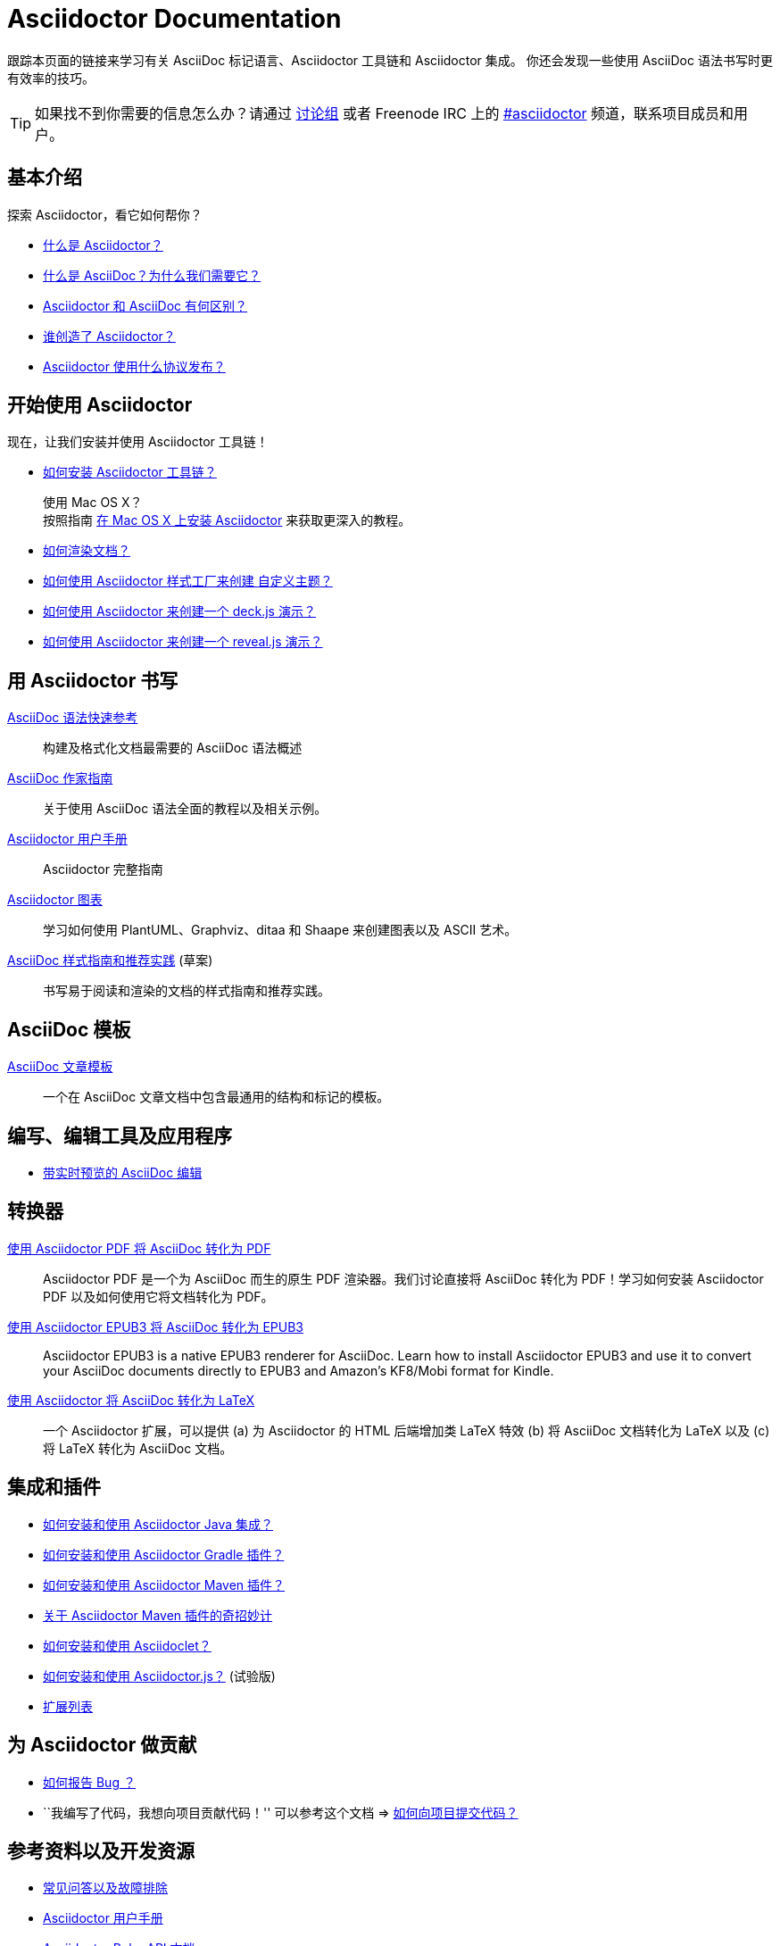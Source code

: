 = Asciidoctor Documentation
:description: Index page listing AsciiDoc and Asciidoctor documents and resources including the Asciidoctor User Manual, AsciiDoc Quick Reference Guide, the benefits of AsciiDoc, the benefits of Asciidoctor, Asciidoctor Installation Guide, How to Render an AsciiDoc document, and Asciidoctor Developer Resources.
:keywords: Asciidoctor, AsciiDoc, Asciidoctor documentation, AsciiDoc documentation, Asciidoctor User Manual, AsciiDoc cheatsheet, Asciidoctor cheatsheet, cheatsheet, ref card, AsciiDoc ref card, Asciidoctor ref card, AsciiDoc resources, Asciidoctor resources, AsciiDoc references, Asciidoctor references, write AsciiDoc, write Asciidoctor, AsciiDoc versus Markdown, Asciidoctor versus Markdown, install Asciidoctor, use Asciidoctor
:page-layout: docs
:page-description: {description}
:page-keywords: {keywords}
:rainbow-themes: pass:quotes[[red]##自##[green]##定##[purple]##义##[fuchsia]##主##[blue]##题##]

跟踪本页面的链接来学习有关 AsciiDoc 标记语言、Asciidoctor 工具链和 Asciidoctor 集成。
你还会发现一些使用 AsciiDoc 语法书写时更有效率的技巧。

// include a list of irc handles for the main project devs
TIP: 如果找不到你需要的信息怎么办？请通过 http://discuss.asciidoctor.org/[讨论组] 或者 Freenode IRC 上的 http://webchat.freenode.net/?channels=#asciidoctor[#asciidoctor] 频道，联系项目成员和用户。

[[the-basics]]
== 基本介绍

探索 Asciidoctor，看它如何帮你？

* link:what-is-asciidoctor/[什么是 Asciidoctor？]

* link:what-is-asciidoc-why-use-it/[什么是 AsciiDoc？为什么我们需要它？]

* link:asciidoc-asciidoctor-diffs/[Asciidoctor 和 AsciiDoc 有何区别？]

* link:/#authors[谁创造了 Asciidoctor？]

* link:http://github.com/asciidoctor/asciidoctor/blob/master/LICENSE.adoc[Asciidoctor 使用什么协议发布？]

// * AsciiDoc 和 Markdown 有什么不同？(敬请期待)

[[get-started-with-asciidoctor]]
== 开始使用 Asciidoctor

现在，让我们安装并使用 Asciidoctor 工具链！

* link:install-toolchain/[如何安装 Asciidoctor 工具链？]
+
[sidebar]
.使用 Mac OS X？
按照指南 link:install-asciidoctor-macosx/[在 Mac OS X 上安装 Asciidoctor] 来获取更深入的教程。

* link:render-documents[如何渲染文档？]

* link:produce-custom-themes-using-asciidoctor-stylesheet-factory[如何使用 Asciidoctor 样式工厂来创建 {rainbow-themes}？]

* link:install-and-use-deckjs-backend[如何使用 Asciidoctor 来创建一个 deck.js 演示？]
* link:install-and-use-revealjs-backend[如何使用 Asciidoctor 来创建一个 reveal.js 演示？]

////
我如何将我的文档渲染成 DocBook？
如何使用自定义模板？
////

[[write-with-asciidoctor]]
== 用 Asciidoctor 书写

link:asciidoc-syntax-quick-reference/[AsciiDoc 语法快速参考]::
  构建及格式化文档最需要的 AsciiDoc 语法概述

link:asciidoc-writers-guide/[AsciiDoc 作家指南]::
  关于使用 AsciiDoc 语法全面的教程以及相关示例。

link:user-manual/[Asciidoctor 用户手册]::
  Asciidoctor 完整指南

link:asciidoctor-diagram[Asciidoctor 图表]::
  学习如何使用 PlantUML、Graphviz、ditaa 和 Shaape 来创建图表以及 ASCII 艺术。

link:asciidoc-recommended-practices/[AsciiDoc 样式指南和推荐实践] (草案)::
  书写易于阅读和渲染的文档的样式指南和推荐实践。

////
The AsciiDoc website also provides syntax documentation as well as http://asciidoc.org/userguide.html#_gotchas[Gotchas] and http://asciidoc.org/faq.html[FAQs]
////

[[asciidoc-templates]]
== AsciiDoc 模板

link:asciidoc-article/[AsciiDoc 文章模板]::
  一个在 AsciiDoc 文章文档中包含最通用的结构和标记的模板。

[[tools-and-apps-for-writing-and-editing]]
== 编写、编辑工具及应用程序

* link:editing-asciidoc-with-live-preview/[带实时预览的 AsciiDoc 编辑]

////
Blogging with AsciiDoc and Awestruct
Gist
Editor support
////

[[converters]]
== 转换器

link:convert-asciidoc-to-pdf/[使用 Asciidoctor PDF 将 AsciiDoc 转化为 PDF]::
  Asciidoctor PDF 是一个为 AsciiDoc 而生的原生 PDF 渲染器。我们讨论直接将 AsciiDoc 转化为 PDF！学习如何安装 Asciidoctor PDF 以及如何使用它将文档转化为 PDF。

link:convert-asciidoc-to-epub/[使用 Asciidoctor EPUB3 将 AsciiDoc 转化为 EPUB3]::
  Asciidoctor EPUB3 is a native EPUB3 renderer for AsciiDoc. Learn how to install Asciidoctor EPUB3 and use it to convert your AsciiDoc documents directly to EPUB3 and Amazon's KF8/Mobi format for Kindle.

http://www.noteshare.io/section/asciidoctor-latex-manual-intro[使用 Asciidoctor 将 AsciiDoc 转化为 LaTeX]::
  一个 Asciidoctor 扩展，可以提供 (a) 为 Asciidoctor 的 HTML 后端增加类 LaTeX 特效 (b) 将 AsciiDoc 文档转化为 LaTeX 以及 (c) 将 LaTeX 转化为 AsciiDoc 文档。

[[integrations-and-plugins]]
== 集成和插件

* link:install-and-use-asciidoctor-java-integration/[如何安装和使用 Asciidoctor Java 集成？]

* link:install-and-use-asciidoctor-gradle-plugin/[如何安装和使用 Asciidoctor Gradle 插件？]

* link:install-and-use-asciidoctor-maven-plugin/[如何安装和使用 Asciidoctor Maven 插件？]

* link:hack-asciidoctor-maven-plugin/[关于 Asciidoctor Maven 插件的奇招妙计]

* link:install-and-use-asciidoclet/[如何安装和使用 Asciidoclet？]

* link:install-and-use-asciidoctorjs/[如何安装和使用 Asciidoctor.js？] (试验版)

* link:extensions/[扩展列表]

[[contribute-to-asciidoctor]]
== 为 Asciidoctor 做贡献

//* link:/#submitting-an-issue[如何报告 Bug ？]
* https://github.com/asciidoctor/asciidoctor/blob/master/CONTRIBUTING.adoc#submitting-an-issue[如何报告 Bug ？]

//* ``I have code I'd like to contribute!'' Then checkout this guide => link:/#submitting-a-pull-request[如何向项目提交代码？]
* ``我编写了代码，我想向项目贡献代码！'' 可以参考这个文档 => https://github.com/asciidoctor/asciidoctor/blob/master/CONTRIBUTING.adoc#submitting-a-pull-request[如何向项目提交代码？]

////

I have an idea about how to improve Asciidoctor? How do I tell you?

How do I fix a problem on the Asciidoctor website?

How do I edit the Asciidoctor documentation?

////

[[references-and-developer-resources]]
== 参考资料以及开发资源

* link:faq/[常见问答以及故障排除]

* link:user-manual/[Asciidoctor 用户手册]

* link:/rdoc/Asciidoctor.html[Asciidoctor Ruby API 文档]

* https://oss.sonatype.org/service/local/repositories/releases/archive/org/asciidoctor/asciidoctor-java-integration/0.1.2.1/asciidoctor-java-integration-0.1.2.1-javadoc.jar/!/org/asciidoctor/package-summary.html[Asciidoctor Java API 文档]

* link:/[Asciidoctor README]

* link:/man/asciidoctor/[+asciidoctor+ man 页]
